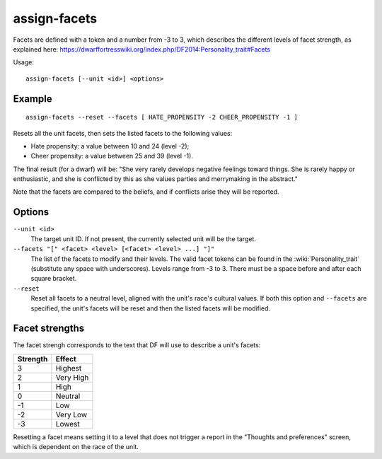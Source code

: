 assign-facets
=============

.. dfhack-tool::
    :summary: Adjust a unit's facets and traits.
    :tags: fort armok units

Facets are defined with a token and a number from -3 to 3, which describes
the different levels of facet strength, as explained here:
https://dwarffortresswiki.org/index.php/DF2014:Personality_trait#Facets

Usage::

    assign-facets [--unit <id>] <options>

Example
-------

::

    assign-facets --reset --facets [ HATE_PROPENSITY -2 CHEER_PROPENSITY -1 ]

Resets all the unit facets, then sets the listed facets to the following values:

* Hate propensity: a value between 10 and 24 (level -2);
* Cheer propensity: a value between 25 and 39 (level -1).

The final result (for a dwarf) will be: "She very rarely develops negative
feelings toward things. She is rarely happy or enthusiastic, and she is
conflicted by this as she values parties and merrymaking in the abstract."

Note that the facets are compared to the beliefs, and if conflicts arise they
will be reported.

Options
-------

``--unit <id>``
    The target unit ID. If not present, the currently selected unit will be the
    target.
``--facets "[" <facet> <level> [<facet> <level> ...] "]"``
    The list of the facets to modify and their levels. The valid facet tokens
    can be found in the :wiki:`Personality_trait` (substitute any space with
    underscores). Levels range from -3 to 3. There must be a space before and
    after each square bracket.
``--reset``
    Reset all facets to a neutral level, aligned with the unit's race's
    cultural values. If both this option and ``--facets`` are specified, the
    unit's facets will be reset and then the listed facets will be modified.

Facet strengths
---------------

The facet strengh corresponds to the text that DF will use to describe a unit's
facets:

========  =========
Strength  Effect
========  =========
3         Highest
2         Very High
1         High
0         Neutral
-1        Low
-2        Very Low
-3        Lowest
========  =========

Resetting a facet means setting it to a level that does not trigger a report in
the "Thoughts and preferences" screen, which is dependent on the race of the
unit.
